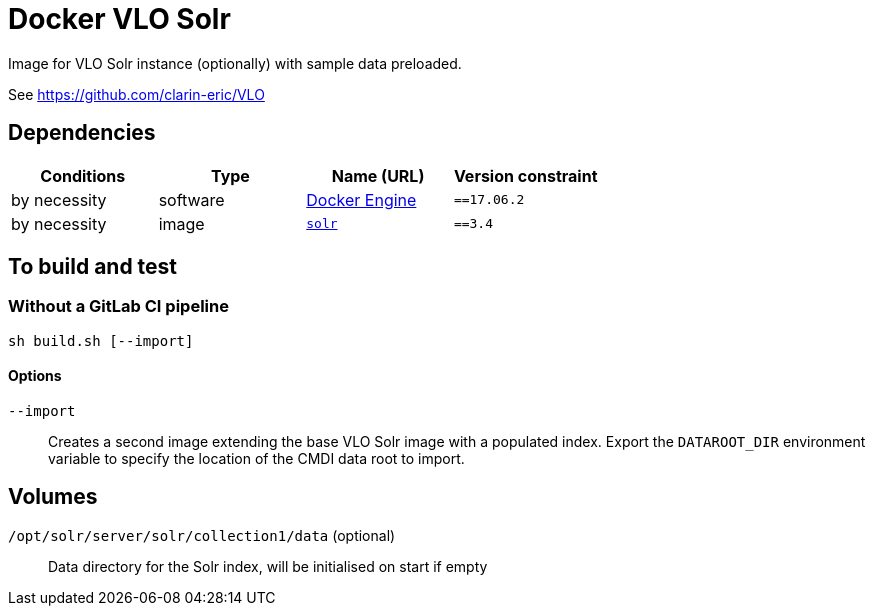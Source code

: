 = Docker VLO Solr

Image for VLO Solr instance (optionally) with sample data preloaded.

See https://github.com/clarin-eric/VLO

== Dependencies

[options="header",cols=",,,m"]
|===
| Conditions | Type | Name (URL) | Version constraint

| by necessity
| software
| https://www.docker.com/[Docker Engine]
| ==17.06.2

| by necessity
| image
| https://hub.docker.com/_/solr/[`solr`]
| ==3.4

|===


== To build and test

=== Without a GitLab CI pipeline

[source,sh]
----
sh build.sh [--import]
----

==== Options

[glossary]
`--import`::
   Creates a second image extending the base VLO Solr image with a populated index.
   Export the `DATAROOT_DIR` environment variable to specify the location of the CMDI data root to import.


== Volumes

[glossary]
`/opt/solr/server/solr/collection1/data` (optional)::
   Data directory for the Solr index, will be initialised on start if empty

